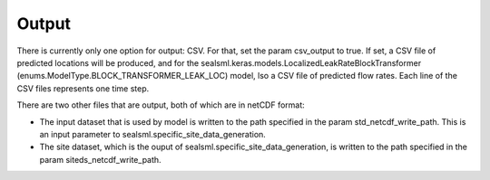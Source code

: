 ******
Output
******

There is currently only one option for output:  CSV.  For that, set the param csv_output to true. If set, a CSV file of predicted locations will be produced, and for the sealsml.keras.models.LocalizedLeakRateBlockTransformer (enums.ModelType.BLOCK_TRANSFORMER_LEAK_LOC) model, lso a CSV file of predicted flow rates.  Each line of the CSV files represents one time step.

There are two other files that are output, both of which are in netCDF format:

* The input dataset that is used by model is written to the path specified in the param std_netcdf_write_path.  This is an input parameter to sealsml.specific_site_data_generation.
* The site dataset, which is the ouput of sealsml.specific_site_data_generation, is written to the path specified in the param siteds_netcdf_write_path.
